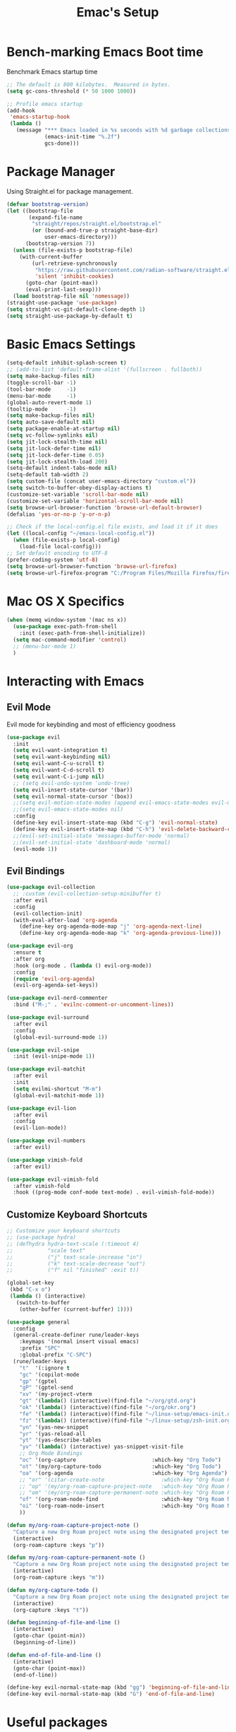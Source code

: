#+Title: Emac's Setup
#+STARTUP: content inlineimages
#+PROPERTY: header-args:emacs-lisp :results output silent :tangle ~/.emacs

* Bench-marking Emacs Boot time
Benchmark Emacs startup time
#+begin_src emacs-lisp
  ;; The default is 800 kilobytes.  Measured in bytes.
  (setq gc-cons-threshold (* 50 1000 1000))

  ;; Profile emacs startup
  (add-hook
   'emacs-startup-hook
   (lambda ()
     (message "*** Emacs loaded in %s seconds with %d garbage collections."
              (emacs-init-time "%.2f")
              gcs-done)))
#+end_src


* Package Manager
Using Straight.el for package management.
#+begin_src emacs-lisp 
  (defvar bootstrap-version)
  (let ((bootstrap-file
         (expand-file-name
          "straight/repos/straight.el/bootstrap.el"
          (or (bound-and-true-p straight-base-dir)
              user-emacs-directory)))
        (bootstrap-version 7))
    (unless (file-exists-p bootstrap-file)
      (with-current-buffer
          (url-retrieve-synchronously
           "https://raw.githubusercontent.com/radian-software/straight.el/develop/install.el"
           'silent 'inhibit-cookies)
        (goto-char (point-max))
        (eval-print-last-sexp)))
    (load bootstrap-file nil 'nomessage))
  (straight-use-package 'use-package)
  (setq straight-vc-git-default-clone-depth 1)
  (setq straight-use-package-by-default t)

#+end_src


* Basic Emacs Settings
#+begin_src emacs-lisp 
  (setq-default inhibit-splash-screen t)
  ;; (add-to-list 'default-frame-alist '(fullscreen . fullboth))
  (setq make-backup-files nil)
  (toggle-scroll-bar -1)
  (tool-bar-mode     -1)
  (menu-bar-mode     -1)
  (global-auto-revert-mode 1)
  (tooltip-mode      -1)
  (setq make-backup-files nil) 
  (setq auto-save-default nil)
  (setq package-enable-at-startup nil)
  (setq vc-follow-symlinks nil)
  (setq jit-lock-stealth-time nil)
  (setq jit-lock-defer-time nil)
  (setq jit-lock-defer-time 0.05)
  (setq jit-lock-stealth-load 200)
  (setq-default indent-tabs-mode nil)
  (setq-default tab-width 2)
  (setq custom-file (concat user-emacs-directory "custom.el"))
  (setq switch-to-buffer-obey-display-actions t)
  (customize-set-variable 'scroll-bar-mode nil)
  (customize-set-variable 'horizontal-scroll-bar-mode nil)
  (setq browse-url-browser-function 'browse-url-default-browser)
  (defalias 'yes-or-no-p 'y-or-n-p)

  ;; Check if the local-config.el file exists, and load it if it does
  (let ((local-config "~/emacs-local-config.el"))
    (when (file-exists-p local-config)
      (load-file local-config)))
  ;; Set default encoding to UTF-8
  (prefer-coding-system 'utf-8)
  (setq browse-url-browser-function 'browse-url-firefox)
  (setq browse-url-firefox-program "C:/Program Files/Mozilla Firefox/firefox.exe")

#+end_src


* Mac OS X Specifics
#+begin_src emacs-lisp
  (when (memq window-system '(mac ns x))
    (use-package exec-path-from-shell
      :init (exec-path-from-shell-initialize))
    (setq mac-command-modifier 'control)
    ;; (menu-bar-mode 1)
    )
#+end_src


* Interacting with Emacs
** Evil Mode
Evil mode for keybinding and most of efficiency goodness
#+begin_src emacs-lisp 
  (use-package evil
    :init
    (setq evil-want-integration t)
    (setq evil-want-keybinding nil)
    (setq evil-want-C-u-scroll t)
    (setq evil-want-C-d-scroll t)
    (setq evil-want-C-i-jump nil)
    ;; (setq evil-undo-system 'undo-tree)
    (setq evil-insert-state-cursor '(bar))
    (setq evil-normal-state-cursor '(box))
    ;;(setq evil-motion-state-modes (append evil-emacs-state-modes evil-motion-state-modes))
    ;;(setq evil-emacs-state-modes nil)
    :config
    (define-key evil-insert-state-map (kbd "C-g") 'evil-normal-state)
    (define-key evil-insert-state-map (kbd "C-h") 'evil-delete-backward-char-and-join)
    ;;(evil-set-initial-state 'messages-buffer-mode 'normal)
    ;;(evil-set-initial-state 'dashboard-mode 'normal)
    (evil-mode 1))
#+end_src

** Evil Bindings 
#+begin_src emacs-lisp 
  (use-package evil-collection
    ;; :custom (evil-collection-setup-minibuffer t)
    :after evil
    :config
    (evil-collection-init)
    (with-eval-after-load 'org-agenda
      (define-key org-agenda-mode-map "j" 'org-agenda-next-line)
      (define-key org-agenda-mode-map "k" 'org-agenda-previous-line)))

  (use-package evil-org
    :ensure t
    :after org
    :hook (org-mode . (lambda () evil-org-mode))
    :config
    (require 'evil-org-agenda)
    (evil-org-agenda-set-keys))

  (use-package evil-nerd-commenter
    :bind ("M-;" . 'evilnc-comment-or-uncomment-lines))

  (use-package evil-surround
    :after evil
    :config
    (global-evil-surround-mode 1))

  (use-package evil-snipe
    :init (evil-snipe-mode 1))

  (use-package evil-matchit
    :after evil
    :init
    (setq evilmi-shortcut "M-m")
    (global-evil-matchit-mode 1))

  (use-package evil-lion
    :after evil
    :config
    (evil-lion-mode))

  (use-package evil-numbers
    :after evil)

  (use-package vimish-fold
    :after evil)

  (use-package evil-vimish-fold
    :after vimish-fold
    :hook ((prog-mode conf-mode text-mode) . evil-vimish-fold-mode))
#+end_src

** Customize Keyboard Shortcuts
#+begin_src emacs-lisp 
  ;; Customize your keyboard shortcuts
  ;; (use-package hydra)
  ;; (defhydra hydra-text-scale (:timeout 4)
  ;;           "scale text"
  ;;           ("j" text-scale-increase "in")
  ;;           ("k" text-scale-decrease "out")
  ;;           ("f" nil "finished" :exit t))

  (global-set-key
   (kbd "C-x o")
   (lambda () (interactive)
     (switch-to-buffer
      (other-buffer (current-buffer) 1))))

  (use-package general
    :config
    (general-create-definer rune/leader-keys
      :keymaps '(normal insert visual emacs)
      :prefix "SPC"
      :global-prefix "C-SPC")
    (rune/leader-keys
      "t"  '(:ignore t                                                        :which-key "Toggles")
      "gc" '(copilot-mode                                                     :which-key "Copilot Mode")
      "gp" '(gptel                                                            :which-key "Gptel")
      "gP" '(gptel-send                                                       :which-key "Gptel-Send")
      "xv" '(my-project-vterm                                                 :which-key "Vterm") 
      "gt" '(lambda() (interactive)(find-file "~/org/gtd.org")                :which-key "gtd.org")
      "ok" '(lambda() (interactive)(find-file "~/org/okr.org")                :which-key "okr.org")
      "fe" '(lambda() (interactive)(find-file "~/linux-setup/emacs-init.org") :which-key "emacs-init.org")
      "fz" '(lambda() (interactive)(find-file "~/linux-setup/zsh-init.org")   :which-key "zsh-init.org")
      "yn" '(yas-new-snippet                                                  :which-key "New Yasnippet")
      "yr" '(yas-reload-all                                                   :which-key "Yasnippet Reload")
      "yt" '(yas-describe-tables                                              :which-key "Yasnippet Describe")
      "yv" '(lambda() (interactive) yas-snippet-visit-file                    :which-key "Visit Yasnippet File")
      ;; Org Mode Bindings
      "oc" '(org-capture                        :which-key "Org Todo")
      "ot" '(my/org-capture-todo                :which-key "Org Todo")
      "oa" '(org-agenda                         :which-key "Org Agenda")
      ;; "or" '(citar-create-note                  :which-key "Org Roam Reference Note")
      ;; "op" '(my/org-roam-capture-project-note   :which-key "Org Roam Project Note")
      ;; "om" '(my/org-roam-capture-permanent-note :which-key "Org Roam Permanent Note")
      "of" '(org-roam-node-find                    :which-key "Org Roam Node Find")
      "oi" '(org-roam-node-insert                  :which-key "Org Roam Node Insert")
      ))

  (defun my/org-roam-capture-project-note ()
    "Capture a new Org Roam project note using the designated project template."
    (interactive)
    (org-roam-capture :keys "p"))

  (defun my/org-roam-capture-permanent-note ()
    "Capture a new Org Roam project note using the designated project template."
    (interactive)
    (org-roam-capture :keys "m"))

  (defun my/org-capture-todo ()
    "Capture a new Org Roam project note using the designated project template."
    (interactive)
    (org-capture :keys "t"))

  (defun beginning-of-file-and-line ()
    (interactive)
    (goto-char (point-min))
    (beginning-of-line))

  (defun end-of-file-and-line ()
    (interactive)
    (goto-char (point-max))
    (end-of-line))

  (define-key evil-normal-state-map (kbd "gg") 'beginning-of-file-and-line)
  (define-key evil-normal-state-map (kbd "G") 'end-of-file-and-line)
#+end_src


* Useful packages
For using getting around and understanding Emacs
** Helper Packages
For extending Emacs functionality
#+begin_src emacs-lisp 
  ;;notified if the definition of a function you are customizing change
  (use-package el-patch)

  ;; Persist history over Emacs restarts. Vertico sorts by history position.
  (use-package savehist
    :init (savehist-mode))

  ;; a better window manager?
  (use-package ace-window
    :bind ("C-c o" . 'ace-window)
    :init
    (setq aw-dispatch-always t)
    (setq aw-keys '(?a ?s ?d ?f ?g ?h ?j ?k ?l)))

  ;; what key should you push next? not needed embark
  (use-package which-key
    :init (which-key-mode))
  (use-package restart-emacs)

  (use-package default-text-scale)

  ;; (use-package project
  ;;   :straight nil)
  (use-package popper
    :bind (("C-`"   . popper-toggle)
           ("M-`"   . popper-cycle)
           ("C-M-`" . popper-toggle-type))
    :init
    ;; have popper respect display-buffer-alist rules
    ;; (setq popper-display-control nil)
    ;; enable actions in echo area (k to kill buffer)
    ;; (setq popper-echo-dispatch-actions t)
    ;; how to group popups
    ;; (setq popper-display-function #'popper-select-popup-at-bottom)
    ;; (setq popper-group-function #'popper-group-by-project)
    ;; which buffers should be considered popups
    (setq popper-window-height 0.33)
    (setq popper-reference-buffers
          '("\\*ChatGPT\\*"
            "\\*scratch\\*"
            "\\*?vterm"
            help-mode
            compilation-mode))
    (popper-mode +1)
    (popper-echo-mode +1))                ; For echo area hints
  (use-package no-littering
    :config
    ;; No additional config needed for no-littering,
    ;; but you can customize the save file locations if desired.
    )
#+end_src

** Make the Minibuffer easier to follow
#+begin_src emacs-lisp 
  ;; Completion frameworks and doing stuff
  (use-package vertico
    :bind (:map
           vertico-map
           ("C-j" . vertico-next)
           ("C-k" . vertico-previous)
           :map minibuffer-local-map
           ("M-h" . backward-kill-word))
    :custom (vertico-cycle t)
    :init (vertico-mode))

  (use-package vertico-posframe
    :after vertico
    :custom
    (vertico-posframe-parameters '((left-fringe . 8)
                                   (right-fringe . 8)))
    :config
    (add-hook 'vertico-mode-hook #'vertico-posframe-mode)
    (vertico-multiform-mode 1)
    
    ;; Configuring multiform for specific commands
    (setq vertico-multiform-commands
          '((consult-line
             posframe
             (vertico-posframe-poshandler . posframe-poshandler-frame-top-center)
             (vertico-posframe-border-width . 10)
             (vertico-posframe-fallback-mode . vertico-buffer-mode))
            (t posframe)))
    )

  (use-package marginalia
    :bind (:map minibuffer-local-map
                ("M-A" . marginalia-cycle))
    :init
    (marginalia-mode))

#+end_src
** Consult
#+begin_src emacs-lisp 
  ;; Example configuration for Consult
  (use-package consult
    ;; Replace bindings. Lazily loaded due by `use-package'.
    :bind (;; C-c bindings in `mode-specific-map'
           ("C-c M-x"           . consult-mode-command)
           ("C-c h"             . consult-history)
           ("C-c k"             . consult-kmacro)
           ("C-c m"             . consult-man)
           ("C-c i"             . consult-info)
           ([remap Info-search] . consult-info)
           ;; C-x bindings in `ctl-x-map'
           ("C-x M-:"           . consult-complex-command)     ;; orig    . repeat-complex-command
           ("C-x b"             . consult-buffer)              ;; orig  . switch-to-buffer
           ("C-x 4 b"           . consult-buffer-other-window) ;; orig    . switch-to-buffer-other-window
           ("C-x 5 b"           . consult-buffer-other-frame)  ;; orig    . switch-to-buffer-other-frame
           ("C-x t b"           . consult-buffer-other-tab)    ;; orig    . switch-to-buffer-other-tab
           ("C-x r b"           . consult-bookmark)            ;; orig    . bookmark-jump
           ("C-x p b"           . consult-project-buffer)      ;; orig    . project-switch-to-buffer
           ;; Custom M-# bindings for fast register access
           ("M-#"               . consult-register-load)
           ("M-'"               . consult-register-store)      ;; orig. abbrev-prefix-mark (unrelated)
           ("C-M-#"             . consult-register)
           ;; Other custom bindings
           ("M-y"               . consult-yank-pop)            ;; orig. yank-pop
           ;; M-g bindings in `goto-map'
           ("M-g e"             . consult-compile-error)
           ("M-g f"             . consult-flymake)             ;; Alternative: consult-flycheck
           ("M-g g"             . consult-goto-line)           ;; orig  . goto-line
           ("M-g M-g"           . consult-goto-line)           ;; orig    . goto-line
           ("M-g o"             . consult-outline)             ;; Alternative: consult-org-heading
           ("M-g m"             . consult-mark)
           ("M-g k"             . consult-global-mark)
           ("M-g i"             . consult-imenu)
           ("M-g I"             . consult-imenu-multi)
           ;; M-s bindings in `search-map'
           ("M-s d"             . consult-find)                ;; Alternative: consult-fd
           ("M-s c"             . consult-locate)
           ("M-s g"             . consult-grep)
           ("M-s G"             . consult-git-grep)
           ("M-s r"             . consult-ripgrep)
           ("M-s l"             . consult-line)
           ("M-s L"             . consult-line-multi)
           ("M-s k"             . consult-keep-lines)
           ("M-s u"             . consult-focus-lines)
           ;; Isearch integration
           ("M-s e"             . consult-isearch-history)
           :map isearch-mode-map
           ("M-e"               . consult-isearch-history)     ;; orig. isearch-edit-string
           ("M-s e"             . consult-isearch-history)     ;; orig  . isearch-edit-string
           ("M-s l"             . consult-line)                ;; needed by consult-line to detect isearch
           ("M-s L"             . consult-line-multi)          ;; needed by consult-line to detect isearch
           ;; Minibuffer history
           :map minibuffer-local-map
           ("M-s"               . consult-history)             ;; orig. next-matching-history-element
           ("M-r"               . consult-history))            ;; orig. previous-matching-history-element

    ;; Enable automatic preview at point in the *Completions* buffer. This is
    ;; relevant when you use the default completion UI.
    :hook (completion-list-mode . consult-preview-at-point-mode)

    ;; The :init configuration is always executed (Not lazy)
    :init

    ;; Optionally configure the register formatting. This improves the register
    ;; preview for `consult-register', `consult-register-load',
    ;; `consult-register-store' and the Emacs built-ins.
    (setq register-preview-delay 0.5
          register-preview-function #'consult-register-format)

    ;; Optionally tweak the register preview window.
    ;; This adds thin lines, sorting and hides the mode line of the window.
    (advice-add #'register-preview :override #'consult-register-window)

    ;; Use Consult to select xref locations with preview
    (setq xref-show-xrefs-function #'consult-xref
          xref-show-definitions-function #'consult-xref)

    ;; Configure other variables and modes in the :config section,
    ;; after lazily loading the package.
    :config

    ;; Optionally configure preview. The default value
    ;; is 'any, such that any key triggers the preview.
    ;; (setq consult-preview-key 'any)
    ;; (setq consult-preview-key "M-.")
    ;; (setq consult-preview-key '("S-<down>" "S-<up>"))
    ;; For some commands and buffer sources it is useful to configure the
    ;; :preview-key on a per-command basis using the `consult-customize' macro.
    (consult-customize
     consult-theme :preview-key '(:debounce 0.2 any)
     consult-ripgrep consult-git-grep consult-grep
     consult-bookmark consult-recent-file consult-xref
     consult--source-bookmark consult--source-file-register
     consult--source-recent-file consult--source-project-recent-file
     ;; :preview-key "M-."
     :preview-key '(:debounce 0.4 any))

    ;; Optionally configure the narrowing key.
    ;; Both < and C-+ work reasonably well.
    (setq consult-narrow-key "<") ;; "C-+"

    ;; Optionally make narrowing help available in the minibuffer.
    ;; You may want to use `embark-prefix-help-command' or which-key instead.
    ;; (define-key consult-narrow-map (vconcat consult-narrow-key "?") #'consult-narrow-help)

    ;; By default `consult-project-function' uses `project-root' from project.el.
    ;; Optionally configure a different project root function.
    ;;;; 1. project.el (the default)
    ;; (setq consult-project-function #'consult--default-project--function)
    ;;;; 2. vc.el (vc-root-dir)
    ;; (setq consult-project-function (lambda (_) (vc-root-dir)))
    ;;;; 3. locate-dominating-file
    ;; (setq consult-project-function (lambda (_) (locate-dominating-file "." ".git")))
    ;;;; 4. projectile.el (projectile-project-root)
    ;; (autoload 'projectile-project-root "projectile")
    ;; (setq consult-project-function (lambda (_) (projectile-project-root)))
    ;;;; 5. No project support
    ;; (setq consult-project-function nil)
    )
#+end_src

** Orderless
#+begin_src emacs-lisp 
  ;; Optionally use the `orderless' completion style.
  (use-package orderless
    :init
    ;; Configure a custom style dispatcher (see the Consult wiki)
    ;; (setq orderless-style-dispatchers '(+orderless-dispatch)
    ;;       orderless-component-separator #'orderless-escapable-split-on-space)
    (setq completion-styles '(orderless basic)
          orderless-regexp t
          completion-category-defaults nil
          completion-category-overrides '((file (styles partial-completion)))))

  ;;Do commands and operatioms on buffers or synbols
  (use-package embark
    :bind (("C-c e" . embark-act)
           ("M-." . embark-dwim)
           ("C-h B" . embark-bindings))
    :init (setq prefix-help-command #'embark-prefix-help-command))

  (use-package embark-consult
    :after (embark consult)
    :hook (embark-collect-mode . consult-preview-at-point-mode))
#+end_src
** You Snip It
#+BEGIN_SRC emacs-lisp 
  (use-package yasnippet
    :config
    ;; Add your custom snippet directory to the list of snippet directories.
    ;; Replace "~/my-snippets" with the path to your custom snippet directory.
    (add-to-list 'yas-snippet-dirs "~/linux-setup/yasnippet")
    
    ;; Load the snippets from the directories.
    (yas-reload-all)

    ;; Enable YASnippet globally.
    (yas-global-mode 1))

#+END_SRC

** Browse Files
#+begin_src emacs-lisp 
  (use-package dired
    :straight nil)

  (use-package dired-sidebar
    :bind (("C-x C-n" . dired-sidebar-toggle-sidebar))
    :ensure t
    :commands (dired-sidebar-toggle-sidebar)
    :init
    (add-hook 'dired-sidebar-mode-hook
              (lambda ()
                (unless (file-remote-p default-directory)
                  (auto-revert-mode))))
    :config
    (push 'toggle-window-split dired-sidebar-toggle-hidden-commands)
    (push 'rotate-windows dired-sidebar-toggle-hidden-commands)

    (setq dired-sidebar-subtree-line-prefix "__")
    (setq dired-sidebar-theme 'vscode)
    (setq dired-sidebar-use-term-integration t)
    (setq dired-sidebar-use-custom-font t))
  (use-package all-the-icons-dired
    :after dired-sidebar
    :hook (dired-mode . all-the-icons-dired-mode))

#+end_src

#+begin_src emacs-lisp :tangle no 
#+end_src
** Lorem Ipsum
#+BEGIN_SRC emacs-lisp 
  (use-package lorem-ipsum
    :ensure t
    :config
    (lorem-ipsum-use-default-bindings))
#+END_SRC



* Org Mode Setup
Org and Org-roam will help you network your thoughts and reflect your understanding. Read "How to take smart notes"
** Org-Mode
#+begin_src emacs-lisp 
  (use-package org 
    :config
    ;; (setq org-agenda-files (directory-files-recursively "~/org" "\\.org$"))
    (setq org-confirm-babel-evaluate nil)
    (setq org-startup-indented  t)
    (setq org-startup-numerated t)
    (setq org-startup-with-inline-images t)
    (setq org-blank-before-new-entry nil)
    (setq org-hide-emphasis-markers nil)
    ;; (setq org-ellipsis " ▼ ")
    :hook
    (org-mode . visual-line-mode)
    (org-babel-after-execute . org-redisplay-inline-images))
  (advice-add 'org-agenda :before #'update-org-agenda-files-recursively)

  ;; (use-package org-tidy
  ;;   :hook
  ;;   (org-mode . org-tidy-mode))

  (use-package visual-fill-column
    :custom
    (visual-fill-column-center-text t)
    (visual-fill-column-width 140)
    :hook (org-mode . visual-fill-column-mode))


  (use-package org-download
    :ensure t
    :config
    (setq org-download-image-dir "./images") ;; Optional: set a default directory for images
    (setq org-download-annotate-function (lambda (_link) ""))
    :hook (org-mode . org-download-enable))


  ;; (use-package jinx
  ;;   :hook (emacs-startup . global-jinx-mode)
  ;;   :bind (("M-$" . jinx-correct)
  ;;          ("C-M-$" . jinx-languages)))
#+end_src

** Org Tangle
#+begin_src emacs-lisp 
  ;; Automatically tangle our Emacs.org config file when we save it
  (defun efs/org-babel-tangle-config ()
    (when (string-equal (buffer-file-name)
                        (expand-file-name "~/linux-setup/emacs-init.org"))
      ;; Dynamic scoping to the rescue
      (let ((org-confirm-babel-evaluate nil))
        (message "Tangling new .emacs")
        (org-babel-tangle)))
    (when (string-equal (buffer-file-name)
                        (expand-file-name "~/linux-setup/zsh-init.org"))
      ;; Dynamic scoping to the rescue
      (let ((org-confirm-babel-evaluate nil))
        (message "Tangling new .zsh")
        (org-babel-tangle))))

  (add-hook 'org-mode-hook (lambda () (add-hook 'after-save-hook #'efs/org-babel-tangle-config)))
#+end_src
** Org Readwise
#+BEGIN_SRC emacs-lisp
      ;; Install org-readwise from GitHub
      (use-package org-readwise
        :straight (org-readwise :type git :host github :repo "CountGreven/org-readwise")
        :config
        ;; Ensure auth-source is configured to find your Readwise token
        (setq auth-sources '("~/.authinfo"))
        
        ;; Set the output location for your highlights (buffer or file)
        (setq org-readwise-output-location "~/org/readwise-highlights.org")
        (setq org-readwise-sync-highlights t)
        (setq org-readwise-sync-reader t)
        (setq org-readwise-note-format "- %text%")            ;; Highlights as bullet points
        (setq org-readwise-entry-format "- %title%")          ;; Each entry as a bullet point
        (setq org-readwise-property-format "")                ;; Removes additional properties
        (setq org-readwise-insert-sections nil)               ;; Disables sectioning

        ;; (setq org-readwise-note-format "- %text%")  ;; Each highlight as a bullet point
        ;; (setq org-readwise-last-sync-time-file “~/.emacs.d/org-readwise-last-sync”)
        ;; Optionally set the debug level (0 = no debug, 1 = basic debug, 2 = detailed debug)
        (setq org-readwise-debug-level 3))

      (defun org-download-readwise-images ()
        "Download all Markdown-style external images in the current Org file and replace links with local file paths."
        (interactive)
        (save-excursion
          (goto-char (point-min))
          ;; Look for Markdown-style image links: ![](https://...)
          (while (re-search-forward "!\\[.*?\\](\\(https://[^ ]+\\))" nil t)
            (let ((url (match-string 1)))
              ;; Use org-download to download the image and replace the link
              (org-download-image url)))))
  
  (defun convert-md-links-to-org-links ()
    "Convert Markdown-style image links (![](https://...)) to Org mode links ([[https://...]])."
    (interactive)
    (save-excursion
      (goto-char (point-min))
      (while (re-search-forward "\\[.*?\\](\\(https://[^ ]+\\))" nil t)
        (replace-match "[[\\1]]"))))
(defun download-org-image-links ()
  "Download only image links (e.g., .png, .jpg) in Org mode format."
  (interactive)
  (save-excursion
    (goto-char (point-min))
    (while (re-search-forward "\\[\\[\\(https://[^ ]+\\(\\.png\\|\\.jpg\\|\\.jpeg\\|\\.gif\\)\\)\\]\\]" nil t)
      (let ((url (match-string 1)))
        (org-download-image url)))))


      (defun org-download-images ()
        "Run `org-readwise-sync` followed by `org-download-readwise-images`."
        (interactive)
        (convert-md-links-to-org-links)
        (download-org-image-links))

      (defun org-remove-markdown-image-links ()
        "Remove all Markdown-style image links (![](https://...)) from the current Org file."
        (interactive)
        (save-excursion
          (goto-char (point-min))
          ;; Search for Markdown-style image links and replace them with an empty string
          (while (re-search-forward "!\\[.*?\\](https://[^ ]+)" nil t)
            (replace-match ""))))

      (defun org-readwise-sync-download-and-clean ()
        "Run `org-readwise-sync`, download images, and remove Markdown image links."
        (interactive)
        (org-readwise-sync-and-download-images)
        (org-remove-markdown-image-links))

      (defun org-remove-all-properties-drawers ()
        "Remove all PROPERTIES drawers in the current Org buffer."
        (interactive)
        (save-excursion
          (goto-char (point-min))
          (while (re-search-forward "^[ \t]*:PROPERTIES:[ \t]*\n\\([^\0]*?\\)[ \t]*:END:[ \t]*\n?" nil t)
            (replace-match ""))))

      ;; Set up advice to run `org-download-readwise-images` automatically after `org-readwise-sync`
      (advice-add 'org-readwise-sync :after #'org-readwise-sync-download-and-clean)

#+END_SRC

** Org Zotero
#+BEGIN_SRC emacs-lisp
  (use-package zotero
    :ensure t
    :commands (zotero-browser)
    :init
    (require 'zotero-browser))
#+END_SRC
** Org Roam


* Buffer Management
** Ibuffer
#+begin_src emacs-lisp 
  (use-package ibuffer
    :straight nil)

  (use-package ibuf-ext
    :straight nil)

  (add-to-list 'ibuffer-never-show-predicates "^/dired")
  (add-to-list 'ibuffer-never-show-predicates "magit") ; hide Magit buffers

  (setq ibuffer-saved-filter-groups
        (quote (("default"
                 ("Dotfiles" (filename . "^\\."))
                 ("Messages"  (name . "^\\/"))
                 ("Org"       (mode . org-mode))
                 ("Planner"   (or
                               (name . "^\\/Calendar\\*$")
                               (name . "^\\/Org Agenda\\*$")))
                 ("Emacs"     (or
                               (name . "^\\/scratch\\*$")
                               (name . "^\\/Messages\\*$")))))))

  (add-hook 'ibuffer-mode-hook
            (lambda ()
              (ibuffer-switch-to-saved-filter-groups "default")))
#+end_src
** Perspective
#+begin_src emacs-lisp 
  (use-package perspective
    :bind (
           ("C-x C-b" . persp-ibuffer)
           ("C-x k" . persp-kill-buffer* ))
    :custom
    (persp-mode-prefix-key (kbd "C-x C-x"))
    :init
    (setq persp-initial-frame-name "Main")
    (persp-mode))
#+end_src 


* Project Management
#+begin_src emacs-lisp 
  (use-package magit)
#+end_src


* Shell Support
#+begin_src emacs-lisp 

  (if (not (eq system-type 'windows-nt))
      (progn
        (use-package vterm
          :config (setq vterm-max-scrollback 10000))
        (use-package multi-vterm)

        ;; Some fancy project/perspective stuff.
        (defun my-project-vterm ()
          "Open a `vterm` in the current project's root directory."
          (interactive)
          (let ((project-root (project-root (project-current t))))
            (if project-root
                (let ((default-directory project-root))
                  (vterm (format "vterm: %s" project-root)))
              (message "Not in a project!"))))
        ;; (global-set-key (kbd "C-c p v") #'my-project-vterm)
        (defun project-switch-to-perspective ()
          "Switch to a perspective with the name of the current project."
          (interactive)
          (let ((project-name (file-name-nondirectory (directory-file-name (project-root (project-current t))))))
            (if (not (persp-switch project-name))
                (progn
                  (persp-switch project-name)
                  (dired (project-root (project-current t)))))))
        (global-set-key (kbd "C-x p p") 'project-switch-to-perspective)
        (advice-add 'project-switch-project :after #'project-switch-to-perspective)

        ))

#+end_src


* AI Integration 
** Copilot 
#+begin_src emacs-lisp :tangle no
  (use-package copilot
    :straight (:host github :repo "copilot-emacs/copilot.el" :files ("dist" "*.el"))
    :init (setq copilot-indent-offset-warning-disable t)
    :bind (:map copilot-completion-map
                ("M-<tab>" . 'copilot-accept-completion)
                ("M-TAB" . 'copilot-accept-completion)
                ("TAB" . 'copilot-accept-completion-by-word)
                ("<tab>" . 'copilot-accept-completion-by-word)))

#+end_src

** GPTEL 
#+begin_src emacs-lisp :tangle no 
  (use-package gptel
    :custom
    (gptel-model "gpt-3.5-turbo")
    (gptel-default-mode 'org-mode)
    (gptel-prompt-prefix-alist
     '((markdown-mode . "# ")
       (org-mode . "* ")
       (text-mode . "# ")))
    :config
    (add-hook 'gptel-post-stream-hook 'gptel-auto-scroll)
    (add-hook 'gptel-post-response-functions 'gptel-end-of-response))

#+end_src

** Ollama
#+begin_src emacs-lisp :tangle no
  ;; to serve llama: OLLAMA_HOST=192.168.4.47:11434 ollama serve
  (gptel-make-ollama "Ollama"             ;Any name of your choosing
                     :host "192.168.4.47:11434"               ;Where it's running
                     :stream t                             ;Stream responses
                     :models '("mistral:latest"
                               "llama:latest"))          ;List of models
#+end_src

;; Let's create a hello_world python script
;; using org mode, lets print to #+Results:
#+begin_src python :tangle no
  print("Hello, World!")
#+end_src

#+RESULTS:
: None


* Programming
** Flycheck
#+begin_src emacs-lisp 
  (use-package flycheck
    :ensure t
    :config
    ;; Don't enable automatically
    ;; (add-hook 'after-init-hook #'global-flycheck-mode))
    )
#+end_src
** Corfu
#+begin_src emacs-lisp 
  (use-package corfu
    ;; Optional customizations
    :custom
    (corfu-cycle t)                ;; Enable cycling for `corfu-next/previous'
    (corfu-auto t)                 ;; Enable auto completion
    (corfu-separator ?\s)          ;; Orderless field separator
    ;; (corfu-quit-at-boundary nil)   ;; Never quit at completion boundary
    ;; (corfu-quit-no-match nil)      ;; Never quit, even if there is no match
    ;; (corfu-preview-current nil)    ;; Disable current candidate preview
    ;; (corfu-preselect 'prompt)      ;; Preselect the prompt
    ;; (corfu-on-exact-match nil)     ;; Configure handling of exact matches
    ;; (corfu-scroll-margin 5)        ;; Use scroll margin

    :hook (prog-mode . corfu-mode)
    ;; Enable Corfu only for certain modes.
    ;; :hook ((prog-mode . corfu-mode)
    ;;        (shell-mode . corfu-mode)
    ;;        (eshell-mode . corfu-mode))

    ;; Recommended: Enable Corfu globally.  This is recommended since Dabbrev can
    ;; be used globally (M-/).  See also the customization variable
    ;; `global-corfu-modes' to exclude certain modes.
    :init
    (global-corfu-mode))
  (with-eval-after-load 'corfu
    ;; Navigate completion list
    (define-key corfu-map (kbd "C-j") #'corfu-next)
    (define-key corfu-map (kbd "C-k") #'corfu-previous))

  ;; A few more useful configurations...
  (use-package emacs
    :init
    ;; TAB cycle if there are only few candidates
    (setq completion-cycle-threshold 3)

    ;; Emacs 28: Hide commands in M-x which do not apply to the current mode.
    ;; Corfu commands are hidden, since they are not supposed to be used via M-x.
    ;; (setq read-extended-command-predicate
    ;;       #'command-completion-default-include-p)

    ;; Enable indentation+completion using the TAB key.
    ;; `completion-at-point' is often bound to M-TAB.
    (setq tab-always-indent 'complete))      (use-package corfu
    :straight t
    :config
    ;; Optionally use TAB for cycling, default is `corfu-complete'.
    (setq corfu-cycle t)
    ;; Optionally enable `corfu-mode' in all buffers.
    (global-set-key (kbd "M-RET") #'corfu-complete)
    (setq corfu-quit-at-boundary nil)
    (setq corfu-quit-no-match t))

  ;; Use Dabbrev with Corfu!
  (use-package dabbrev
    ;; Swap M-/ and C-M-/
    :bind (("M-/" . dabbrev-completion)
           ("C-M-/" . dabbrev-expand))
    :config
    (add-to-list 'dabbrev-ignored-buffer-regexps "\\` "))
  ;; Since 29.1, use `dabbrev-ignored-buffer-regexps' on older.
  ;; (add-to-list 'dabbrev-ignored-buffer-modes 'doc-view-mode)
  ;; (add-to-list 'dabbrev-ignored-buffer-modes 'pdf-view-mode))

  ;; (use-package eglot
  ;;   :config
  ;;   (setq eglot-autoshutdown t)
  ;;   (add-to-list 'eglot-server-programs '(haskell-mode . ("ghcide" "--lsp"))))

  (use-package nix-mode
    :mode "\\.nix\\'")
  (use-package haskell-mode
    :mode "\\.hs\\'")
  (use-package rust-mode
    :mode "\\.rs\\'")
#+end_src
** TODO Cape
#+begin_src emacs-lisp :tangle no
  ;; Add extensions
  (use-package cape
    ;; Bind dedicated completion commands
    ;; Alternative prefix keys: C-c p, M-p, M-+, ...
    :bind (("C-c p p" . completion-at-point) ;; capf
           ("C-c p t" . complete-tag)        ;; etags
           ("C-c p d" . cape-dabbrev)        ;; or dabbrev-completion
           ("C-c p h" . cape-history)
           ("C-c p f" . cape-file)
           ("C-c p k" . cape-keyword)
           ("C-c p s" . cape-elisp-symbol)
           ("C-c p e" . cape-elisp-block)
           ("C-c p a" . cape-abbrev)
           ("C-c p l" . cape-line)
           ("C-c p w" . cape-dict)
           ("C-c p :" . cape-emoji)
           ("C-c p \\" . cape-tex)
           ("C-c p _" . cape-tex)
           ("C-c p ^" . cape-tex)
           ("C-c p &" . cape-sgml)
           ("C-c p r" . cape-rfc1345))
    :init
    ;; Add to the global default value of `completion-at-point-functions' which is
    ;; used by `completion-at-point'.  The order of the functions matters, the
    ;; first function returning a result wins.  Note that the list of buffer-local
    ;; completion functions takes precedence over the global list.
    (add-to-list 'completion-at-point-functions #'cape-dabbrev)
    (add-to-list 'completion-at-point-functions #'cape-file)
    (add-to-list 'completion-at-point-functions #'cape-elisp-block)
    ;;(add-to-list 'completion-at-point-functions #'cape-history)
    ;;(add-to-list 'completion-at-point-functions #'cape-keyword)
    ;;(add-to-list 'completion-at-point-functions #'cape-tex)
    ;;(add-to-list 'completion-at-point-functions #'cape-sgml)
    ;;(add-to-list 'completion-at-point-functions #'cape-rfc1345)
    ;;(add-to-list 'completion-at-point-functions #'cape-abbrev)
    ;;(add-to-list 'completion-at-point-functions #'cape-dict)
    ;;(add-to-list 'completion-at-point-functions #'cape-elisp-symbol)
    ;;(add-to-list 'completion-at-point-functions #'cape-line)
    )
#+end_src


* Look and Visuals

** Themes
#+begin_src emacs-lisp
  (if (display-graphic-p)
      (progn

        (use-package solaire-mode
          :config
          (solaire-global-mode +1))

        (use-package telephone-line
          :init
          (setq telephone-line-primary-left-separator 'telephone-line-cubed-left
                telephone-line-secondary-left-separator 'telephone-line-cubed-hollow-left
                telephone-line-primary-right-separator 'telephone-line-cubed-right
                telephone-line-secondary-right-separator 'telephone-line-cubed-hollow-right)
          (setq telephone-line-height 24
                telephone-line-evil-use-short-tag t)
          (telephone-line-mode t))

        ;; Some icons and theme
        (use-package ef-themes)
        (use-package modus-themes)
        (use-package all-the-icons)
        (use-package nerd-icons-completion
          :config
          (nerd-icons-completion-mode))

        (use-package doom-themes
          :ensure t
          :config
          ;; Global settings (defaults)
          (setq doom-themes-enable-bold t    ; if nil, bold is universally disabled
                doom-themes-enable-italic t) ; if nil, italics is universally disabled
          (load-theme 'doom-one t)           

          ;; Enable flashing mode-line on errors
          (doom-themes-visual-bell-config)
          ;; Enable custom neotree theme (all-the-icons must be installed!)
                                          ;(doom-themes-neotree-config)
          ;; or for treemacs users
                                          ;(setq doom-themes-treemacs-theme "doom-atom") ; use "doom-colors" for less minimal icon theme
                                          ;(doom-themes-treemacs-config)
          ;; Corrects (and improves) org-mode's native fontification.
          (doom-themes-org-config))
        (use-package nano-theme
          :ensure nil
          :defer t
          :straight (:host github :repo "rougier/nano-theme"))
        ))
  (set-face-attribute 'default nil :font "JetBrains Mono" :height 120)
#+end_src

** Dealing with Parentheses

#+begin_src emacs-lisp 
  (use-package rainbow-delimiters
    :hook (prog-mode . rainbow-delimiters-mode))

  (use-package smartparens
    :straight t
    :config
    (require 'smartparens-config)
    (smartparens-global-mode 1))

  (use-package highlight-parentheses
    :config
    (define-globalized-minor-mode global-highlight-parentheses-mode
      highlight-parentheses-mode
      (lambda () (highlight-parentheses-mode t)))
    (global-highlight-parentheses-mode t))

  (setq blink-matching-paren t)
#+end_src



* Scratch Area

#+BEGIN_SRC emacs-lisp :tangle no
  (use-package pandoc-mode
    :hook
    (markdown-mode . pandoc-mode))
#+END_SRC

#+BEGIN_SRC emacs-lisp :tangle no
  (defun my-org-sanitize-heading (heading-text)
    "Sanitize HEADING-TEXT to be file-system friendly."
    (replace-regexp-in-string "[^[:alnum:]-]" "" (downcase heading-text)))

  (defun my-org-create-and-link-file (heading-text)
    "Create a file from HEADING-TEXT and insert a link to it below the heading."
    (let* ((sanitized-heading (my-org-sanitize-heading heading-text))
           (file-name (concat org-directory "/" sanitized-heading ".org")))
      (unless (file-exists-p file-name)
        (with-temp-buffer
          (insert (concat "#+title: " heading-text "\n"))
          (write-file file-name))
        (message "Created file: %s" file-name)
        ;; Insert link
        (save-excursion
          (org-back-to-heading t)
          (end-of-line)
          (insert (concat "\n[[file:" file-name "][Link to detailed note]]\n"))))))

  (defun my-org-move-heading-to-category ()
    "Prompt user to move the current heading to a specific category."
    (let* ((category (completing-read "Category: " '("Projects" "Research")))
           (target-heading (concat "* " category)))
      (org-cut-subtree)
      (goto-char (point-min))
      (if (re-search-forward (regexp-quote target-heading) nil t)
          (progn
            ;; Ensure we're at the end of the target category heading line.
            (end-of-line)
            ;; Look for the next heading to determine where to paste the subtree.
            (if (re-search-forward "^\\*" nil t)
                (progn
                  ;; Move back to the beginning of the next heading.
                  (beginning-of-line)
                  ;; Paste the subtree here, making it a subheading of the target category.
                  (org-paste-subtree 2))  ; The argument '2' increases the heading level by one.
              ;; If no next heading is found, just paste at the end of the buffer.
              (goto-char (point-max))
              (org-paste-subtree 2)))
        ;; If the target category does not exist, create it at the end of the document.
        (goto-char (point-max))
        (unless (looking-back "\n\n" nil)
          (insert "\n\n"))  ; Ensure proper spacing before adding a new category.
        (insert target-heading "\n")
        (org-paste-subtree 2)  ; Paste the heading as a subheading under the newly created category.
        (message "Created new '%s' section." category))))

  (defun my-org-process-heading-for-organize ()
    "Process current heading if its state is changed to 'ORGANIZE'."
    (when (string= org-state "ORGANIZE")
      (let ((heading-text (nth 4 (org-heading-components))))
        (my-org-create-and-link-file heading-text)
        (my-org-move-heading-to-category))))

  (add-hook 'org-after-todo-state-change-hook 'my-org-process-heading-for-organize)

#+END_SRC

#+begin_src emacs-lisp  :tangle no 
  (defun my-org-get-sanitized-file-name (heading-text)
    "Return a sanitized, title-cased file name from HEADING-TEXT."
    (let* ((title-case-heading (s-titleize heading-text))
           (sanitized-heading (replace-regexp-in-string "[^[:alnum:]]" "" title-case-heading)))
      (concat org-directory "/" sanitized-heading ".org")))

  (defun my-org-create-file (file-name heading-text)
    "Create an Org file named FILE-NAME with initial content from HEADING-TEXT."
    (when (not (file-exists-p file-name))
      (with-temp-buffer
        (insert (concat "* " heading-text "\n\n"))
        (write-file file-name))
      (message "Created file: %s" file-name)))

  (defun my-org-add-link-property (file-name)
    "Add a property to the current heading with a link to FILE-NAME."
    (let ((file-link (format "file:%s" file-name)))
      ;; (org-set-property "FILE_LINK" file-link)
      ;; Optionally, insert a clickable link below the heading
      (let ((link-text (format "[[%s][%s file]]\n" file-link "View")))
        (org-back-to-heading t)
        (forward-line 1)
        (insert link-text))))

  (defun my-org-move-heading-to-status ()
    "Prompt user to move the current heading to a 'Project Status' or 'Research Status' section."
    (let ((choice (completing-read "Move to: " '("Projects" "Research"))))
      (org-cut-subtree)
      (save-excursion
        (goto-char (point-min))
        (if (search-forward-regexp (concat "^\\** " choice) nil t)
            (progn
              (goto-char (match-end 0))
              (org-paste-subtree))
          (message "Projects section not found.")))))

  (defun my-org-process-heading ()
    "Process the current heading based on its TODO state."
    (when (equal org-state "ORGANIZE")
      (let* ((heading-text (nth 4 (org-heading-components)))
             (file-name (my-org-get-sanitized-file-name heading-text)))
        (my-org-create-file file-name heading-text)
        (my-org-add-link-property file-name)
        (my-org-move-heading-to-status))))

  (add-hook 'org-after-todo-state-change-hook 'my-org-process-heading)
#+end_src

#+BEGIN_SRC emacs-lisp :tangle no 
  (use-package s)
  (defun my-org-open-at-point-same-window (orig-fun &rest args)
    "Advise `org-open-at-point' to open links in the same window."
    (let ((org-link-frame-setup (cons '(file . find-file) org-link-frame-setup)))
      (apply orig-fun args)))
  (advice-add 'org-open-at-point :around #'my-org-open-at-point-same-window)
#+END_SRC

#+begin_src emacs-lisp :tangle no
  (defun get-buffer-path ()
    "Get the path of the current buffer and copy it to the clipboard"
    (interactive)
    (let ((path (buffer-file-name)))
      (when path
        (kill-new path)
        (message "Path '%s' copied to the clipboard" path)))
    )  
#+end_src


* Test
#+BEGIN_SRC emacs-lisp :tangle no
  ;; Zotxt
  (use-package zotxt)
  (add-hook 'org-mode-hook (lambda () (org-zotxt-mode 1)))

  ;; Org-noter
  (use-package org-noter)
  (setq org-noter-notes-search-path '("~/org/roam"))

#+END_SRC

